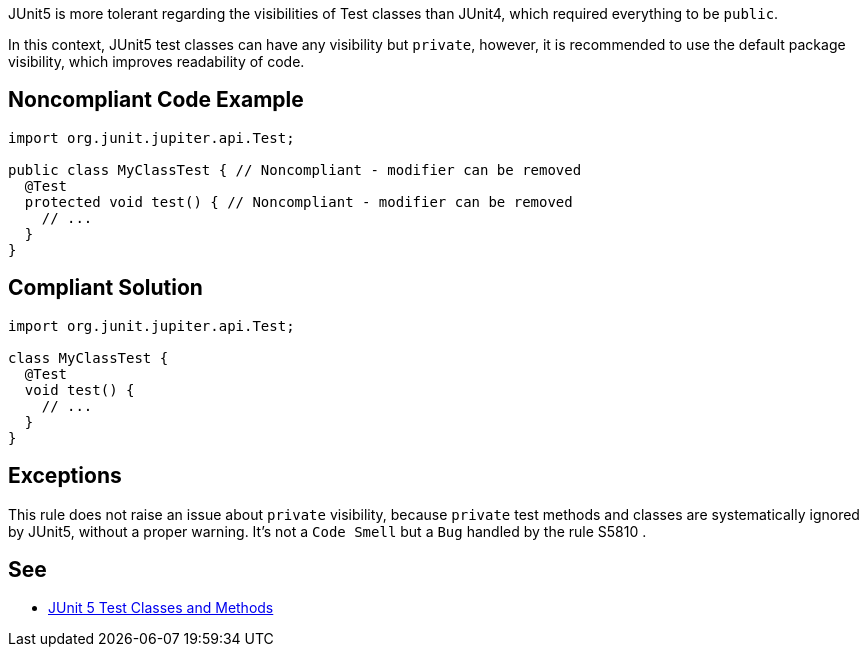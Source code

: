 JUnit5 is more tolerant regarding the visibilities of Test classes than JUnit4, which required everything to be ``++public++``.

In this context, JUnit5 test classes can have any visibility but ``++private++``, however, it is recommended to use the default package visibility, which improves readability of code.


== Noncompliant Code Example

----
import org.junit.jupiter.api.Test;

public class MyClassTest { // Noncompliant - modifier can be removed
  @Test
  protected void test() { // Noncompliant - modifier can be removed
    // ...
  }
}
----


== Compliant Solution

----
import org.junit.jupiter.api.Test;

class MyClassTest {
  @Test
  void test() {
    // ...
  }
}
----


== Exceptions

This rule does not raise an issue about ``++private++`` visibility, because ``++private++`` test methods and classes are systematically ignored by JUnit5, without a proper warning. It's not a ``++Code Smell++`` but a ``++Bug++`` handled by the rule S5810 .


== See

* https://junit.org/junit5/docs/current/user-guide/#writing-tests-classes-and-methods[JUnit 5 Test Classes and Methods]

